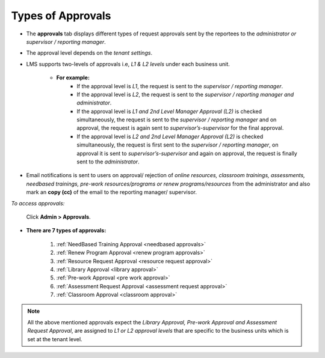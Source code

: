.. _approvals:
.. |Admin| image:: _static/admin_button.png

**Types of Approvals**
====================
* The **approvals** tab displays different types of request approvals sent by the reportees to the *administrator or supervisor / reporting manager*.
* The approval level depends on the *tenant settings*.
* LMS supports two-levels of approvals i.e, *L1 & L2 levels* under each business unit.

    * **For example:**
          * If the approval level is *L1*, the request is sent to the *supervisor / reporting manager*.
          * If the approval level is *L2*, the request is sent to the *supervisor / reporting manager and administrator*.
          * If the approval level is *L1 and 2nd Level Manager Approval (L2)* is checked simultaneously, the request is sent to the *supervisor / reporting manager* and on approval, the request is again sent to *supervisor’s-supervisor* for the final approval.
          * If the approval level is *L2 and 2nd Level Manager Approval (L2)* is checked simultaneously, the request is first sent to the *supervisor / reporting manager*, on approval it is sent to *supervisor’s-supervisor* and again on approval, the request is finally sent to the *administrator*.
* Email notifications is sent to users on approval/ rejection of *online resources, classroom trainings, assessments, needbased trainings, pre-work resources/programs or renew programs/resources* from the administrator and also mark an **copy (cc)** of the email to the reporting manager/ supervisor.

*To access approvals:*

	    Click |Admin| **Admin > Approvals**.

            .. image:: _static/approval_menu.png

* **There are 7 types of approvals:**

    1.	:ref:`NeedBased Training Approval <needbased approvals>`
    2.	:ref:`Renew Program Approval <renew program approvals>`
    3.	:ref:`Resource Request Approval <resource request approval>`
    4.	:ref:`Library Approval <library approval>`
    5.	:ref:`Pre-work Approval <pre work approval>`
    6.	:ref:`Assessment Request Approval <assessment request approval>`
    7.	:ref:`Classroom Approval <classroom approval>`
.. note:: All the above mentioned approvals expect the *Library Approval, Pre-work Approval and Assessment Request Approval*, are assigned to *L1 or L2 approval levels* that are specific to the business units which is set at the tenant level.

